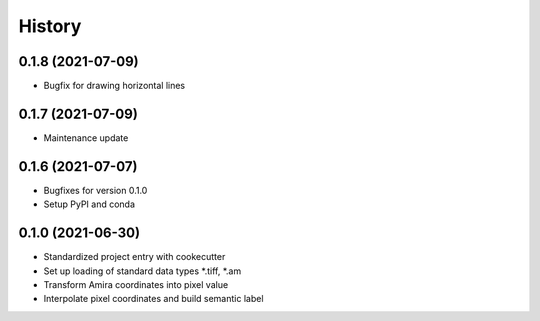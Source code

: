 =======
History
=======

0.1.8 (2021-07-09)
------------------

* Bugfix for drawing horizontal lines

0.1.7 (2021-07-09)
------------------

* Maintenance update

0.1.6 (2021-07-07)
------------------

* Bugfixes for version 0.1.0
* Setup PyPI and conda

0.1.0 (2021-06-30)
------------------

* Standardized project entry with cookecutter
* Set up loading of standard data types *.tiff, *.am
* Transform Amira coordinates into pixel value
* Interpolate pixel coordinates and build semantic label
